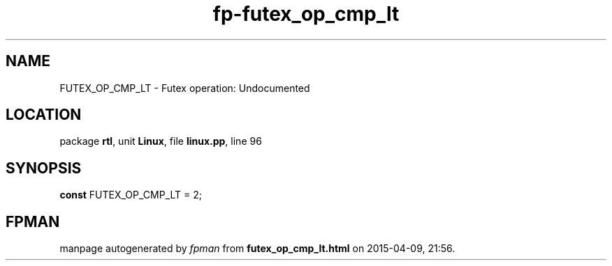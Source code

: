 .\" file autogenerated by fpman
.TH "fp-futex_op_cmp_lt" 3 "2014-03-14" "fpman" "Free Pascal Programmer's Manual"
.SH NAME
FUTEX_OP_CMP_LT - Futex operation: Undocumented
.SH LOCATION
package \fBrtl\fR, unit \fBLinux\fR, file \fBlinux.pp\fR, line 96
.SH SYNOPSIS
\fBconst\fR FUTEX_OP_CMP_LT = 2;

.SH FPMAN
manpage autogenerated by \fIfpman\fR from \fBfutex_op_cmp_lt.html\fR on 2015-04-09, 21:56.

